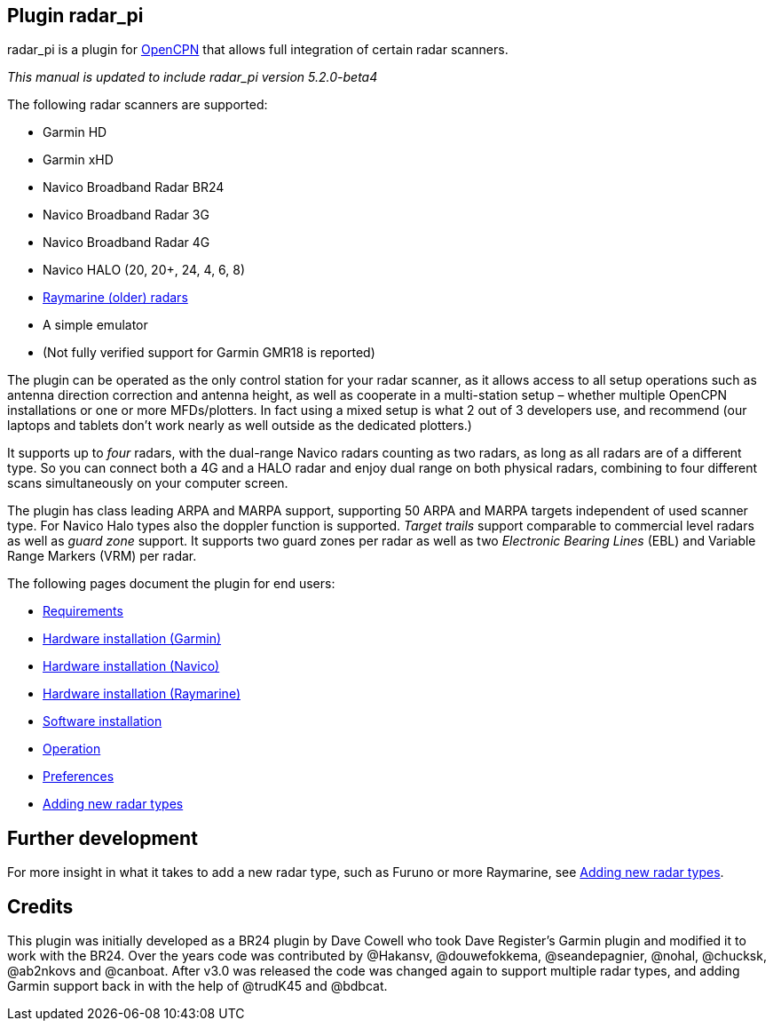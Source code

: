 :imagesdir: ../images/
== Plugin radar_pi

radar_pi is a plugin for http://www.opencpn.org[OpenCPN] that allows
full integration of certain radar scanners.

_This manual is updated to include radar_pi version 5.2.0-beta4_

The following radar scanners are supported:

* Garmin HD
* Garmin xHD
* Navico Broadband Radar BR24
* Navico Broadband Radar 3G
* Navico Broadband Radar 4G
* Navico HALO (20, 20+, 24, 4, 6, 8)
* xref:Raymarine-radome-model-support.adoc[Raymarine (older) radars]
* A simple emulator
* (Not fully verified support for Garmin GMR18 is reported)

The plugin can be operated as the only control station for your radar scanner,
as it allows access to all setup operations such as antenna direction
correction and antenna height, as well as cooperate in a multi-station
setup – whether multiple OpenCPN installations or one or more
MFDs/plotters. In fact using a mixed setup is what 2 out of 3 developers
use, and recommend (our laptops and tablets don’t work nearly as well
outside as the dedicated plotters.)

It supports up to _four_ radars, with the dual-range Navico radars
counting as two radars, as long as all radars are of a different type.
So you can connect both a 4G and a HALO radar and enjoy dual range on
both physical radars, combining to four different scans simultaneously
on your computer screen.

The plugin has class leading ARPA and MARPA support, supporting 50 ARPA
and MARPA targets independent of used scanner type. 
For Navico Halo types also the doppler function is supported.
_Target trails_ support comparable to commercial level radars as well 
as _guard zone_ support. It supports two guard zones per radar as well 
as two _Electronic Bearing Lines_ (EBL) and Variable Range Markers (VRM) per radar.

The following pages document the plugin for end users:

* xref:Requirements.adoc[Requirements]

* xref:Hardware-installation-(Garmin).adoc[Hardware installation (Garmin)]
* xref:Hardware-installation-(Navico).adoc[Hardware installation (Navico)]
* xref:Hardware-installation-(Raymarine).adoc[Hardware installation (Raymarine)]


* xref:Software-installation.adoc[Software installation]
* xref:Operation.adoc[Operation]
* xref:Preferences.adoc[Preferences]

* xref:Adding-new-radar-types.adoc[Adding new radar types]

== Further development

For more insight in what it takes to add a new radar type, such as
Furuno or more Raymarine, see xref:Adding-new-radar-types.adoc[Adding new radar types].

== Credits

This plugin was initially developed as a BR24 plugin by Dave Cowell who
took Dave Register’s Garmin plugin and modified it to work with the
BR24. Over the years code was contributed by @Hakansv, @douwefokkema,
@seandepagnier, @nohal, @chucksk, @ab2nkovs and @canboat. After v3.0 was
released the code was changed again to support multiple radar types, and
adding Garmin support back in with the help of @trudK45 and @bdbcat.
